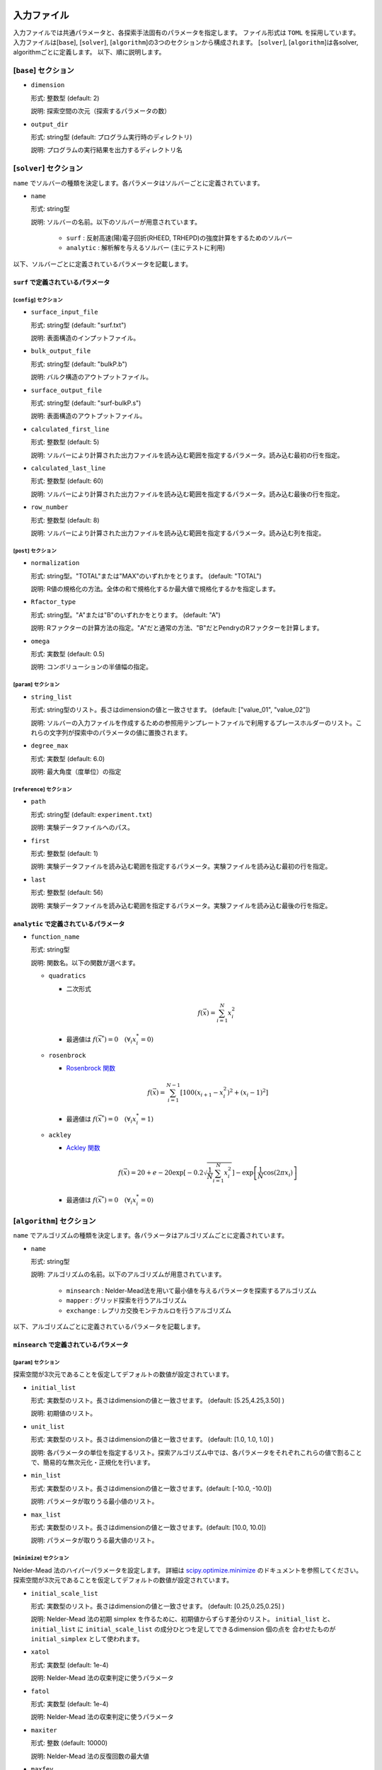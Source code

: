 入力ファイル
=====================

入力ファイルでは共通パラメータと、各探索手法固有のパラメータを指定します。
ファイル形式は ``TOML`` を採用しています。
入力ファイルは[``base``], [``solver``], [``algorithm``]の3つのセクションから構成されます。
[``solver``], [``algorithm``]は各solver, algorithmごとに定義します。
以下、順に説明します。

[``base``] セクション
************************

- ``dimension``

  形式: 整数型 (default: 2)

  説明: 探索空間の次元（探索するパラメータの数）

- ``output_dir``

  形式: string型 (default: プログラム実行時のディレクトリ)

  説明: プログラムの実行結果を出力するディレクトリ名

[``solver``] セクション
************************

``name`` でソルバーの種類を決定します。各パラメータはソルバーごとに定義されています。

- ``name``

  形式: string型

  説明: ソルバーの名前。以下のソルバーが用意されています。

    - ``surf`` : 反射高速(陽)電子回折(RHEED, TRHEPD)の強度計算をするためのソルバー

    - ``analytic`` : 解析解を与えるソルバー (主にテストに利用)

以下、ソルバーごとに定義されているパラメータを記載します。

``surf`` で定義されているパラメータ
~~~~~~~~~~~~~~~~~~~~~~~~~~~~~~~~~~~~~

[``config``] セクション
^^^^^^^^^^^^^^^^^^^^^^^^^^^^^

- ``surface_input_file``

  形式: string型 (default: "surf.txt")

  説明: 表面構造のインプットファイル。

- ``bulk_output_file``

  形式: string型 (default: "bulkP.b")

  説明: バルク構造のアウトプットファイル。

- ``surface_output_file``

  形式: string型 (default: "surf-bulkP.s")

  説明: 表面構造のアウトプットファイル。

- ``calculated_first_line``

  形式: 整数型 (default: 5)

  説明: ソルバーにより計算された出力ファイルを読み込む範囲を指定するパラメータ。読み込む最初の行を指定。

- ``calculated_last_line``

  形式: 整数型 (default: 60)

  説明: ソルバーにより計算された出力ファイルを読み込む範囲を指定するパラメータ。読み込む最後の行を指定。

- ``row_number``

  形式: 整数型 (default: 8)

  説明: ソルバーにより計算された出力ファイルを読み込む範囲を指定するパラメータ。読み込む列を指定。

[``post``] セクション
^^^^^^^^^^^^^^^^^^^^^^^^^^^^^

- ``normalization``

  形式: string型。"TOTAL"または"MAX"のいずれかをとります。 (default: "TOTAL")

  説明: R値の規格化の方法。全体の和で規格化するか最大値で規格化するかを指定します。

- ``Rfactor_type``

  形式: string型。"A"または"B"のいずれかをとります。 (default: "A")

  説明: Rファクターの計算方法の指定。"A"だと通常の方法、"B"だとPendryのRファクターを計算します。

- ``omega``

  形式: 実数型 (default: 0.5)

  説明: コンボリューションの半値幅の指定。


[``param``] セクション
^^^^^^^^^^^^^^^^^^^^^^^^^^^^^

- ``string_list``

  形式: string型のリスト。長さはdimensionの値と一致させます。 (default: ["value_01", "value_02"])

  説明: ソルバーの入力ファイルを作成するための参照用テンプレートファイルで利用するプレースホルダーのリスト。これらの文字列が探索中のパラメータの値に置換されます。

- ``degree_max``

  形式: 実数型 (default: 6.0)

  説明: 最大角度（度単位）の指定

[``reference``] セクション
^^^^^^^^^^^^^^^^^^^^^^^^^^^^^

- ``path``

  形式: string型 (default: ``experiment.txt``)

  説明: 実験データファイルへのパス。
  
- ``first``

  形式: 整数型 (default: 1)

  説明: 実験データファイルを読み込む範囲を指定するパラメータ。実験ファイルを読み込む最初の行を指定。

- ``last``

  形式: 整数型 (default: 56)

  説明: 実験データファイルを読み込む範囲を指定するパラメータ。実験ファイルを読み込む最後の行を指定。

``analytic`` で定義されているパラメータ
~~~~~~~~~~~~~~~~~~~~~~~~~~~~~~~~~~~~~~~~~~

- ``function_name``

  形式: string型

  説明: 関数名。以下の関数が選べます。

  - ``quadratics``

    - 二次形式

      .. math::

          f(\vec{x}) = \sum_{i=1}^N x_i^2

    - 最適値は :math:`f(\vec{x}^*) = 0 \quad (\forall_i x_i^* = 0)`

  - ``rosenbrock``

    - `Rosenbrock 関数 <https://en.wikipedia.org/wiki/Rosenbrock_function>`_

    .. math::

      f(\vec{x}) = \sum_{i=1}^{N-1} \left[ 100(x_{i+1} - x_i^2)^2 + (x_i - 1)^2 \right]

    - 最適値は :math:`f(\vec{x}^*) = 0 \quad (\forall_i x_i^* = 1)`

  - ``ackley``

    - `Ackley 関数 <https://en.wikipedia.org/wiki/Ackley_function>`_

    .. math::

      f(\vec{x}) = 20 + e - 20\exp\left[-0.2\sqrt{\frac{1}{N}\sum_{i=1}^N x_i^2}\right] - \exp\left[\frac{1}{N}\cos\left(2\pi x_i\right)\right]

    - 最適値は :math:`f(\vec{x}^*) = 0 \quad (\forall_i x_i^* = 0)`

[``algorithm``] セクション
*******************************

``name`` でアルゴリズムの種類を決定します。各パラメータはアルゴリズムごとに定義されています。

- ``name``

  形式: string型

  説明: アルゴリズムの名前。以下のアルゴリズムが用意されています。

    - ``minsearch`` : Nelder-Mead法を用いて最小値を与えるパラメータを探索するアルゴリズム

    - ``mapper`` : グリッド探索を行うアルゴリズム

    - ``exchange`` :  レプリカ交換モンテカルロを行うアルゴリズム

以下、アルゴリズムごとに定義されているパラメータを記載します。


``minsearch`` で定義されているパラメータ
~~~~~~~~~~~~~~~~~~~~~~~~~~~~~~~~~~~~~~~~~~~

[``param``] セクション
^^^^^^^^^^^^^^^^^^^^^^^^^^^^^

探索空間が3次元であることを仮定してデフォルトの数値が設定されています。

- ``initial_list``

  形式: 実数型のリスト。長さはdimensionの値と一致させます。 (default: [5.25,4.25,3.50] )

  説明: 初期値のリスト。

- ``unit_list``

  形式: 実数型のリスト。長さはdimensionの値と一致させます。 (default: [1.0, 1.0, 1.0] )

  説明: 各パラメータの単位を指定するリスト。探索アルゴリズム中では、各パラメータをそれぞれこれらの値で割ることで、簡易的な無次元化・正規化を行います。

- ``min_list``

  形式: 実数型のリスト。長さはdimensionの値と一致させます。(default: [-10.0, -10.0])

  説明: パラメータが取りうる最小値のリスト。

- ``max_list``

  形式: 実数型のリスト。長さはdimensionの値と一致させます。(default: [10.0, 10.0])

  説明: パラメータが取りうる最大値のリスト。  

[``minimize``] セクション
^^^^^^^^^^^^^^^^^^^^^^^^^^^^^

Nelder-Mead 法のハイパーパラメータを設定します。
詳細は `scipy.optimize.minimize <https://docs.scipy.org/doc/scipy/reference/optimize.minimize-neldermead.html#optimize-minimize-neldermead>`_ のドキュメントを参照してください。
探索空間が3次元であることを仮定してデフォルトの数値が設定されています。

- ``initial_scale_list``

  形式: 実数型のリスト。長さはdimensionの値と一致させます。 (default: [0.25,0.25,0.25] )

  説明: Nelder-Mead 法の初期 simplex を作るために、初期値からずらす差分のリスト。
  ``initial_list`` と、 ``initial_list`` に ``initial_scale_list`` の成分ひとつを足してできるdimension 個の点を 合わせたものが ``initial_simplex`` として使われます。

- ``xatol``

  形式: 実数型 (default: 1e-4)

  説明: Nelder-Mead 法の収束判定に使うパラメータ

- ``fatol``

  形式: 実数型 (default: 1e-4)

  説明: Nelder-Mead 法の収束判定に使うパラメータ

- ``maxiter``

  形式: 整数 (default: 10000)

  説明: Nelder-Mead 法の反復回数の最大値

- ``maxfev``

  形式: 整数 (default: 100000)

  説明: 目的関数を評価する回数の最大値

``mapper_mpi`` で定義されているパラメータ
~~~~~~~~~~~~~~~~~~~~~~~~~~~~~~~~~~~~~~~~~~~

[``param``] セクション
^^^^^^^^^^^^^^^^^^^^^^^^^^^^^

- ``mesh_path``

  形式: string型 (default: ``MeshData.txt`` )

  説明: メッシュデータの情報が記載された参照用ファイルへのパス。


``exchange`` で定義されているパラメータ
~~~~~~~~~~~~~~~~~~~~~~~~~~~~~~~~~~~~~~~~~~~

[``param``] セクション
^^^^^^^^^^^^^^^^^^^^^^^^^^^^^

- ``initial_list``

  形式: 実数型のリスト。長さはdimensionの値と一致させます。 (default: [5.25,4.25,3.50] )

  説明: 初期値のリスト。

- ``unit_list``

  形式: 実数型のリスト。長さはdimensionの値と一致させます。 (default: [1.0, 1.0, 1.0] )

  説明: 各パラメータの単位を指定するリスト。
        探索アルゴリズム中では、各パラメータをそれぞれこれらの値で割ることで、
        簡易的な無次元化・正規化を行います。

- ``min_list``

  形式: 実数型のリスト。長さはdimensionの値と一致させます。(default: [-10.0, -10.0])

  説明: パラメータが取りうる最小値のリスト。

- ``max_list``

  形式: 実数型のリスト。長さはdimensionの値と一致させます。(default: [10.0, 10.0])

  説明: パラメータが取りうる最大値のリスト。  


[``exchange``] セクション
^^^^^^^^^^^^^^^^^^^^^^^^^^^^^

- ``numstep``

  形式: 整数値。

  説明: モンテカルロ更新を行う回数。

- ``numstep_exchange``

  形式: 整数値。

  説明: 「温度」のレプリカ交換を行う頻度。この回数だけモンテカルロ更新を行ったらレプリカ交換を実行します。

- ``Tmin``

  形式: 実数値。 (default: 0.1)

  説明: 「温度」の最小値。

- ``Tmax``

  形式: 実数値。 (default: 10.0)

  説明: 「温度」の最大値。

- ``Tlogspace``

  形式: 真偽値。 (default: true)

  説明: 「温度」を各レプリカに割り当てる際に、対数空間で等分割するか否かを指定します。
        true のときは対数空間で等分割します。

- ``seed``

  形式: 整数値。

  説明: モンテカルロ更新で用いる擬似乱数生成器の種を指定します。
        各MPIプロセスに対して、 ``seed + mpi_rank * seed_delta`` の値が実際の種として用いられます。
        省略した場合は `Numpy の規定の方法 <https://numpy.org/doc/stable/reference/random/generator.html#numpy.random.default_rng>`_ で初期化されます。


- ``seed_delta``

  形式: 整数値。 (default: 314159)

  説明: 疑似乱数生成器の種について、MPI プロセスごとの値を計算する際に用いられます。
        詳しくは ``seed`` を参照してください。

参照ファイル
=====================

ソルバー、アルゴリズムごとに参照するファイルについて記載します。

ソルバーで参照するファイル
******************************

``surf`` で参照するファイル
~~~~~~~~~~~~~~~~~~~~~~~~~~~~~~~~~~~~~

テンプレートを定義するファイル
^^^^^^^^^^^^^^^^^^^^^^^^^^^^^^^
テンプレートを定義するファイル ``template.txt`` は ``surf.exe`` の入力ファイルをもとに作成するファイルです。
動かすパラメータ（求めたい原子座標などの値）を「 ``value_*`` 」などの適当な文字列に置き換えます。
使用する文字列は入力ファイルの ``[solver]`` - ``[param]`` セクションにある、
``string_list`` で指定します。
以下、テンプレートの例を記載します。

.. code-block::

    2                                    ,NELMS,  -------- Ge(001)-c4x2
    32,1.0,0.1                           ,Ge Z,da1,sap
    0.6,0.6,0.6                          ,BH(I),BK(I),BZ(I)
    32,1.0,0.1                           ,Ge Z,da1,sap
    0.4,0.4,0.4                          ,BH(I),BK(I),BZ(I)
    9,4,0,0,2, 2.0,-0.5,0.5               ,NSGS,msa,msb,nsa,nsb,dthick,DXS,DYS
    8                                    ,NATM
    1, 1.0, 1.34502591	1	value_01   ,IELM(I),ocr(I),X(I),Y(I),Z(I)
    1, 1.0, 0.752457792	1	value_02
    2, 1.0, 1.480003343	1.465005851	value_03
    2, 1.0, 2	1.497500418	2.281675
    2, 1.0, 1	1.5	1.991675
    2, 1.0, 0	1	0.847225
    2, 1.0, 2	1	0.807225
    2, 1.0, 1.009998328	1	0.597225
    1,1                                  ,(WDOM,I=1,NDOM)


この場合、 ``value_01``, ``value_02``, ``value_03`` が動かすパラメータとなります。


ターゲットを定義するファイル
^^^^^^^^^^^^^^^^^^^^^^^^^^^^^

ターゲットにするデータが格納されたファイル ``experiment.txt`` を指定します。
第一列に角度、第二列に反射強度に重みをかけて計算した値が入ってます。
以下、ファイルの例を指定します。

.. code-block::

    0.100000 0.002374995
    0.200000 0.003614789
    0.300000 0.005023215
    0.400000 0.006504978
    0.500000 0.007990674
    0.600000 0.009441623
    0.700000 0.010839445
    0.800000 0.012174578
    0.900000 0.013439485
    1.000000 0.014625579
    ...


アルゴリズムで参照するファイル
******************************

``mapper`` で参照するファイル
~~~~~~~~~~~~~~~~~~~~~~~~~~~~~~~~~~~~~

メッシュを定義するファイル
^^^^^^^^^^^^^^^^^^^^^^^^^^^^^

本ファイルで探索するグリッド空間を定義します。
1列目にメッシュのインデックス、
2列目以降は``[solver]`` - ``[param]`` セクションにある、
``string_list`` で定義された変数に入る値が入ります。

以下、サンプルを記載します。

.. code-block::

    1 6.000000 6.000000
    2 6.000000 5.750000
    3 6.000000 5.500000
    4 6.000000 5.250000
    5 6.000000 5.000000
    6 6.000000 4.750000
    7 6.000000 4.500000
    8 6.000000 4.250000
    9 6.000000 4.000000
    ...
